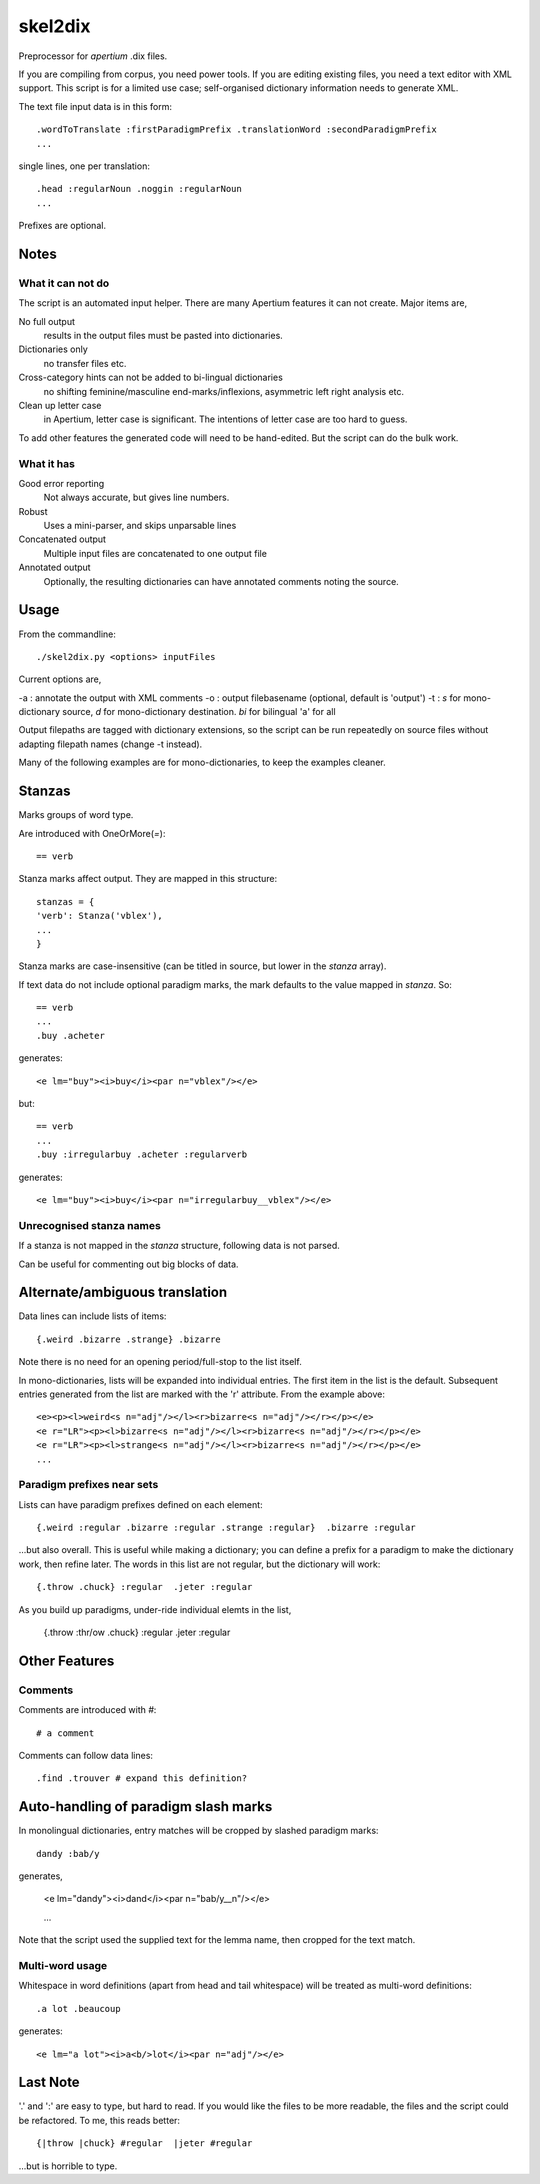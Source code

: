 skel2dix
========
Preprocessor for `apertium` .dix files.

If you are compiling from corpus, you need power tools. If you are 
editing existing files, you need a text editor with XML support.
This script is for a limited use case; self-organised
dictionary information needs to generate XML.

The text file input data is in this form::

    .wordToTranslate :firstParadigmPrefix .translationWord :secondParadigmPrefix
    ...

single lines, one per translation::

    .head :regularNoun .noggin :regularNoun
    ...

Prefixes are optional.


Notes
~~~~~
What it can not do
------------------
The script is an automated input helper. There are many Apertium 
features it can not create. Major items are,

No full output
    results in the output files must be pasted into 
    dictionaries.

Dictionaries only
    no transfer files etc.
 
Cross-category hints can not be added to bi-lingual dictionaries
    no shifting feminine/masculine end-marks/inflexions, asymmetric
    left right analysis etc.

Clean up letter case
    in Apertium, letter case is significant. The intentions
    of letter case are too hard to guess.

To add other features the generated code will need to be
hand-edited. But the script can do the bulk work.


What it has
-----------

Good error reporting
    Not always accurate, but gives line numbers.

Robust
    Uses a mini-parser, and skips unparsable lines

Concatenated output
    Multiple input files are concatenated to one output file

Annotated output
    Optionally, the resulting dictionaries can have
    annotated comments noting the source.


Usage
~~~~~
From the commandline::

    ./skel2dix.py <options> inputFiles

Current options are,

-a : annotate the output with XML comments
-o : output filebasename (optional, default is 'output')
-t : `s` for mono-dictionary source, `d` for mono-dictionary destination. `bi` for bilingual 'a' for all

Output filepaths are tagged with dictionary extensions, so the script can be run repeatedly on source files without adapting filepath names (change -t instead).

Many of the following examples are for mono-dictionaries, to keep 
the examples cleaner.


Stanzas
~~~~~~~
Marks groups of word type.

Are introduced with OneOrMore(`=`)::

    == verb

Stanza marks affect output. They are mapped in this structure::

    stanzas = {
    'verb': Stanza('vblex'),
    ...
    }

Stanza marks are case-insensitive (can be titled in source, but lower in the `stanza` array).

If text data do not include optional paradigm marks, the mark defaults to the 
value mapped in `stanza`. So::

    == verb
    ...
    .buy .acheter
 
generates::

    <e lm="buy"><i>buy</i><par n="vblex"/></e> 

but::

    == verb
    ...
    .buy :irregularbuy .acheter :regularverb
 
generates::

    <e lm="buy"><i>buy</i><par n="irregularbuy__vblex"/></e>


Unrecognised stanza names
-------------------------
If a stanza is not mapped in the `stanza` structure, following 
data is not parsed.

Can be useful for commenting out big blocks of data.



Alternate/ambiguous translation
~~~~~~~~~~~~~~~~~~~~~~~~~~~~~~~
Data lines can include lists of items::

    {.weird .bizarre .strange} .bizarre

Note there is no need for an opening period/full-stop to the list itself.

In mono-dictionaries, lists will be expanded into individual entries. The first item in the list is the default. Subsequent entries generated from the list are marked with the 'r' attribute. From the example above::

    <e><p><l>weird<s n="adj"/></l><r>bizarre<s n="adj"/></r></p></e>    
    <e r="LR"><p><l>bizarre<s n="adj"/></l><r>bizarre<s n="adj"/></r></p></e>    
    <e r="LR"><p><l>strange<s n="adj"/></l><r>bizarre<s n="adj"/></r></p></e>    
    ...


Paradigm prefixes near sets
---------------------------

Lists can have paradigm prefixes defined on each element::

    {.weird :regular .bizarre :regular .strange :regular}  .bizarre :regular

...but also overall. This is useful while making a dictionary; you can define a prefix for a paradigm to make the dictionary work, then refine later. The words in this list are not regular, but the dictionary will work::

    {.throw .chuck} :regular  .jeter :regular

As you build up paradigms, under-ride individual elemts in the list,

    {.throw :thr/ow .chuck} :regular  .jeter :regular


Other Features
~~~~~~~~~~~~~~

Comments
--------
Comments are introduced with `#`::

    # a comment

Comments can follow data lines::

    .find .trouver # expand this definition?


Auto-handling of paradigm slash marks
~~~~~~~~~~~~~~~~~~~~~~~~~~~~~~~~~~~~~
In monolingual dictionaries, entry matches will be cropped by slashed paradigm marks::

    dandy :bab/y

generates,

    <e lm="dandy"><i>dand</i><par n="bab/y__n"/></e>
   
    ...

Note that the script used the supplied text for the lemma name, then cropped for the text match.



Multi-word usage
----------------

Whitespace in word definitions (apart from head and tail whitespace)
will be treated as multi-word definitions::

    .a lot .beaucoup

generates::

    <e lm="a lot"><i>a<b/>lot</i><par n="adj"/></e>   


Last Note
~~~~~~~~~
'.' and ':' are easy to type, but hard to read. If you would like the files to be more readable, the files and the script could be refactored. To me, this reads better::

    {|throw |chuck} #regular  |jeter #regular

...but is horrible to type.

